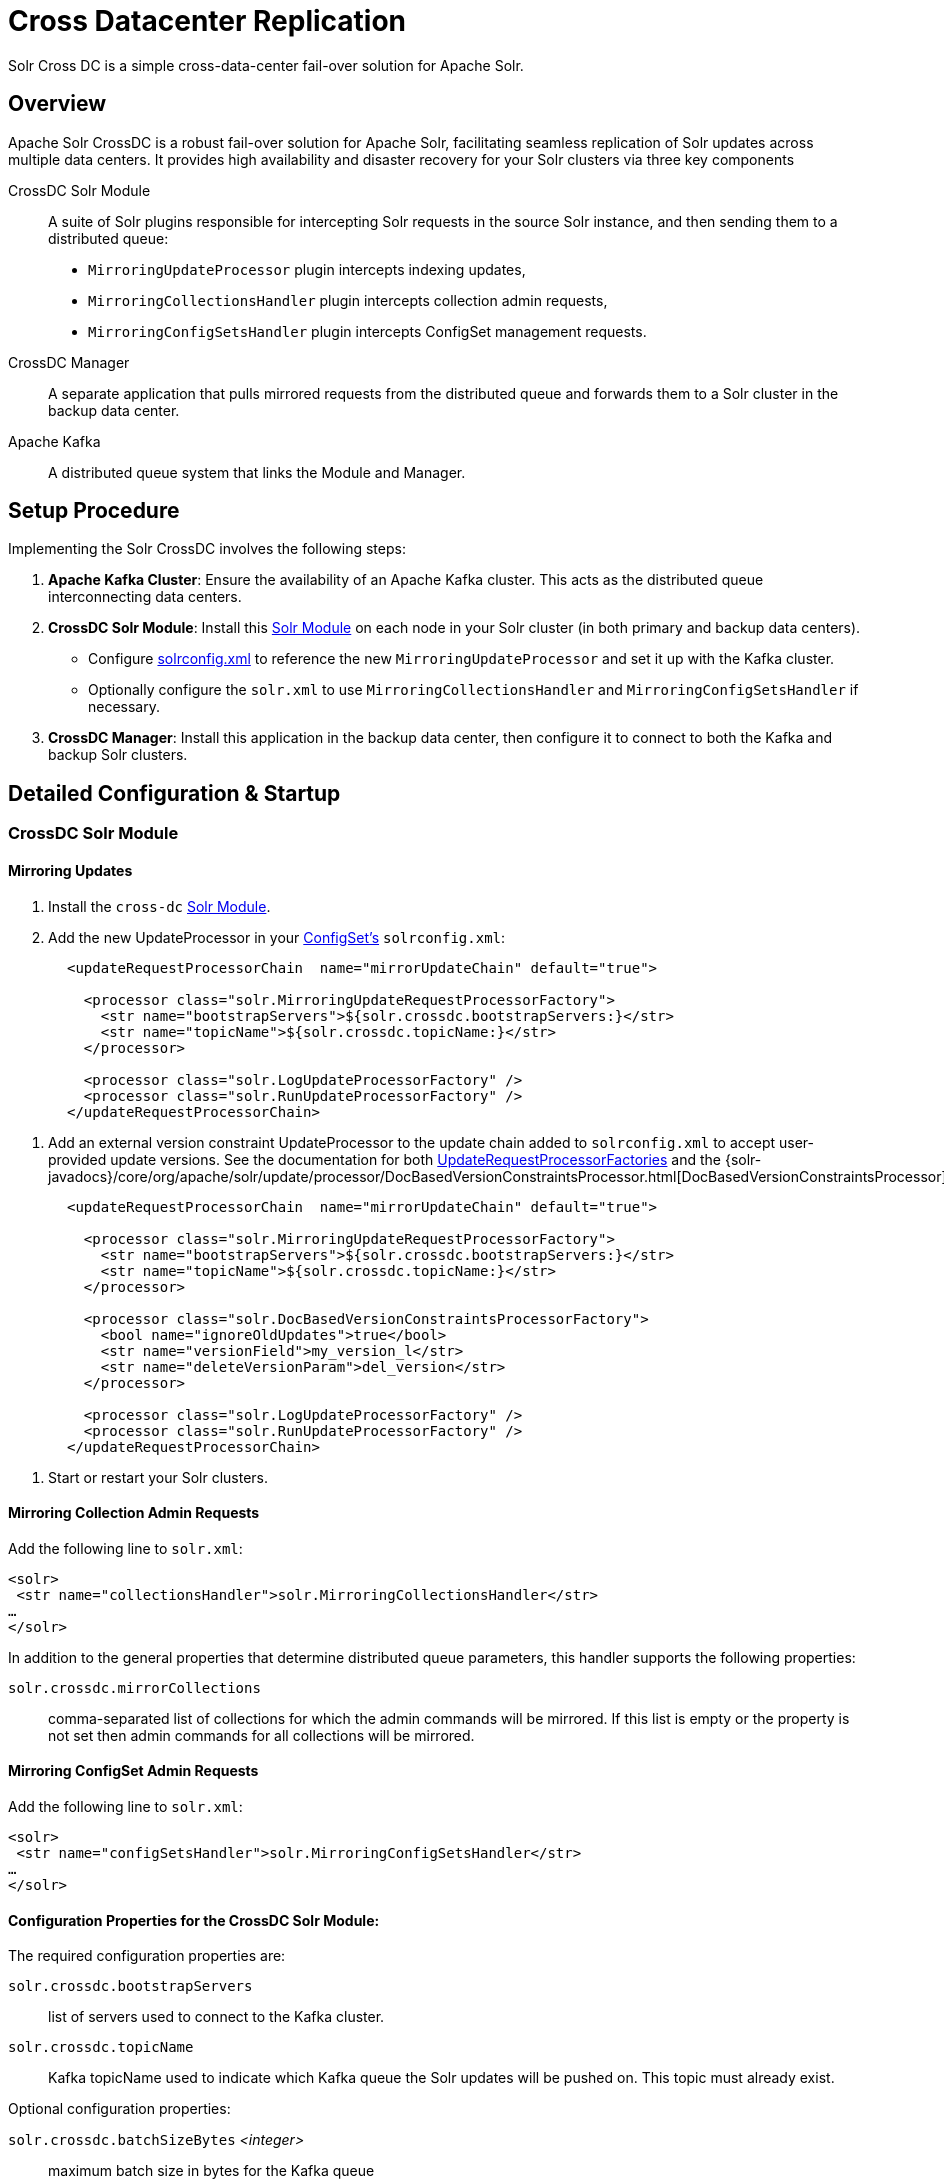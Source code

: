 = Cross Datacenter Replication
// Licensed to the Apache Software Foundation (ASF) under one
// or more contributor license agreements.  See the NOTICE file
// distributed with this work for additional information
// regarding copyright ownership.  The ASF licenses this file
// to you under the Apache License, Version 2.0 (the
// "License"); you may not use this file except in compliance
// with the License.  You may obtain a copy of the License at
//
//   http://www.apache.org/licenses/LICENSE-2.0
//
// Unless required by applicable law or agreed to in writing,
// software distributed under the License is distributed on an
// "AS IS" BASIS, WITHOUT WARRANTIES OR CONDITIONS OF ANY
// KIND, either express or implied.  See the License for the
// specific language governing permissions and limitations
// under the License.

Solr Cross DC is a simple cross-data-center fail-over solution for Apache Solr.

== Overview

Apache Solr CrossDC is a robust fail-over solution for Apache Solr, facilitating seamless replication of Solr updates across multiple data centers.
It provides high availability and disaster recovery for your Solr clusters via three key components

CrossDC Solr Module:: A suite of Solr plugins responsible for intercepting Solr requests in the source Solr instance, and then sending them to a distributed queue:
  * `MirroringUpdateProcessor` plugin intercepts indexing updates,
  * `MirroringCollectionsHandler` plugin intercepts collection admin requests,
  * `MirroringConfigSetsHandler` plugin intercepts ConfigSet management requests.
CrossDC Manager:: A separate application that pulls mirrored requests from the distributed queue and forwards them to a Solr cluster in the backup data center.
Apache Kafka:: A distributed queue system that links the Module and Manager.

== Setup Procedure

Implementing the Solr CrossDC involves the following steps:

. **Apache Kafka Cluster**: Ensure the availability of an Apache Kafka cluster. This acts as the distributed queue interconnecting data centers.
. **CrossDC Solr Module**: Install this xref:configuration-guide:solr-modules.adoc[Solr Module] on each node in your Solr cluster (in both primary and backup data centers).
    * Configure xref:configuration-guide:configuring-solrconfig-xml.adoc[solrconfig.xml] to reference the new `MirroringUpdateProcessor` and set it up with the Kafka cluster.
    * Optionally configure the `solr.xml` to use `MirroringCollectionsHandler` and `MirroringConfigSetsHandler` if necessary.
. **CrossDC Manager**: Install this application in the backup data center, then configure it to connect to both the Kafka and backup Solr clusters.

== Detailed Configuration &amp; Startup

=== CrossDC Solr Module

==== Mirroring Updates

. Install the `cross-dc` xref:configuration-guide:solr-modules.adoc[Solr Module].
. Add the new UpdateProcessor in your xref:configuration-guide:config-sets.adoc[ConfigSet's] `solrconfig.xml`:
[source,xml]
----
       <updateRequestProcessorChain  name="mirrorUpdateChain" default="true">
       
         <processor class="solr.MirroringUpdateRequestProcessorFactory">
           <str name="bootstrapServers">${solr.crossdc.bootstrapServers:}</str>
           <str name="topicName">${solr.crossdc.topicName:}</str>
         </processor>
       
         <processor class="solr.LogUpdateProcessorFactory" />
         <processor class="solr.RunUpdateProcessorFactory" />
       </updateRequestProcessorChain>
----
       
. Add an external version constraint UpdateProcessor to the update chain added to `solrconfig.xml` to accept user-provided update versions.
   See the documentation for both xref:configuration-guide:update-request-processors.adoc#general-use-updateprocessorfactories[UpdateRequestProcessorFactories] and the {solr-javadocs}/core/org/apache/solr/update/processor/DocBasedVersionConstraintsProcessor.html[DocBasedVersionConstraintsProcessor].
[source,xml]
----
       <updateRequestProcessorChain  name="mirrorUpdateChain" default="true">

         <processor class="solr.MirroringUpdateRequestProcessorFactory">
           <str name="bootstrapServers">${solr.crossdc.bootstrapServers:}</str>
           <str name="topicName">${solr.crossdc.topicName:}</str>
         </processor>

         <processor class="solr.DocBasedVersionConstraintsProcessorFactory">
           <bool name="ignoreOldUpdates">true</bool>
           <str name="versionField">my_version_l</str>
           <str name="deleteVersionParam">del_version</str>
         </processor>

         <processor class="solr.LogUpdateProcessorFactory" />
         <processor class="solr.RunUpdateProcessorFactory" />
       </updateRequestProcessorChain>
----
. Start or restart your Solr clusters.

==== Mirroring Collection Admin Requests
Add the following line to `solr.xml`:
[source,xml]
----
<solr>
 <str name="collectionsHandler">solr.MirroringCollectionsHandler</str>
…
</solr>
----

In addition to the general properties that determine distributed queue parameters, this handler supports the following properties:

`solr.crossdc.mirrorCollections`:: comma-separated list of collections for which the admin commands will be mirrored. If this list is empty or the property is not set then admin commands for all collections will be mirrored.

==== Mirroring ConfigSet Admin Requests
Add the following line to `solr.xml`:
[source,xml]
----

<solr>
 <str name="configSetsHandler">solr.MirroringConfigSetsHandler</str>
…
</solr>
----

==== Configuration Properties for the CrossDC Solr Module:

The required configuration properties are:

`solr.crossdc.bootstrapServers`:: list of servers used to connect to the Kafka cluster.
`solr.crossdc.topicName`:: Kafka topicName used to indicate which Kafka queue the Solr updates will be pushed on.
This topic must already exist.

Optional configuration properties:

`solr.crossdc.batchSizeBytes` _<integer>_:: maximum batch size in bytes for the Kafka queue
`solr.crossdc.bufferMemoryBytes` _<integer>_:: memory allocated by the MirroringURP in total for buffering
`solr.crossdc.lingerMs` _<integer>_:: amount of time that the MirroringURP will wait to add to a batch
`solr.crossdc.requestTimeoutMS` _<integer>_:: request timeout for the MirroringURP
`solr.crossdc.indexUnmirrorableDocs` _<boolean>_:: if set to True, updates that are too large for the Kafka queue will still be indexed on the primary.
`solr.crossdc.enableDataCompression` _<boolean>_:: whether to use compression for data sent over the Kafka queue - can be none (default), gzip, snappy, lz4, or zstd
`solr.crossdc.numRetries` _<integer>_:: Setting a value greater than zero will cause the MirroringURP to resend any record whose send fails with a potentially transient error.
`solr.crossdc.retryBackoffMs` _<integer>_:: The amount of time to wait before attempting to retry a failed request to a given topic partition.
`solr.crossdc.deliveryTimeoutMS` _<integer>_:: Updates sent to the Kafka queue will be failed before the number of retries has been exhausted if the timeout configured by delivery.timeout.ms expires first
`solr.crossdc.maxRequestSizeBytes` _<integer>_:: The maximum size of a Kafka queue request in bytes - limits the number of requests that will be sent over the queue in a single batch.
`solr.crossdc.dlqTopicName` _<string>_: If not empty then requests that failed processing `maxAttempts` times will be sent to a "dead letter queue" topic in Kafka (must exist if configured).
`solr.crossdc.mirrorCommits` _<boolean>_:: If `true` then standalone commit requests will be mirrored, otherwise they will be processed only locally.
`solr.crossdc.expandDbq` _<enum>_ :: If set to `expand` (default) then Delete-By-Query will be expanded before mirroring into series of Delete-By-Id, which may help with correct processing of out-of-order requests on the consumer side.
If set to `none` then Delete-By-Query requests will be mirrored as-is.

=== CrossDC Manager

. Start the Manager process using the included start script at `solr/cross-dc-manager/bin/cross-dc-manager` (or `cross-dc-manager.cmd` for Windows).
    - The Manager can also be run via the docker image. The `cross-dc-manager` script will be found on the `$PATH`.
. Configure the CrossDC Manager with Java system properties using the `JAVA_OPTS` environment variable.

==== API Endpoints

Currently the following endpoints are exposed (on local port configured using `port` property, default is 8090):

`/metrics` - (GET):: This endpoint returns JSON-formatted metrics describing various aspects of document processing in Consumer.
`/threads` - (GET):: Returns a plain-text thread dump of the JVM running the Consumer application.

==== Configuration Properties for the CrossDC Manager:

The required configuration properties are:

`solr.crossdc.bootstrapServers`:: list of Kafka bootstrap servers.
`solr.crossdc.topicName`:: Kafka topicName used to indicate which Kafka queue the Solr updates will be pushed to.
This can be a comma separated list for the Manager if you would like to consume multiple topics.
`solr.crossdc.zkConnectString`:: Zookeeper connection string used to connect to Solr.

Optional configuration properties:

`solr.crossdc.consumerProcessingThreads` _<integer>_:: The number of threads used by the manager to concurrently process updates from the Kafka queue.
`port` _<integer>_:: Local port for the API endpoints. Default is `8090`.
`solr.crossdc.collapseUpdates` _<enum>_:: When set to `all` then all incoming update requests (up to `maxCollapseRecords`) will be collapsed into a single UpdateRequest, as long as their parameters are identical. When set to `partial` (default) then only requests without deletions will be collapsed - requests with any delete ops will be sent individually in order to preserve ordering of updates. When set to `none` the incoming update requests will be sent individually without any collapsing. NOTE: requests of other types than UPDATE are never collapsed.
`solr.crossdc.maxCollapseRecords` _<integer>_:: Maximum number of incoming update request to collapse into a single outgoing request. Default is `500`.

Optional configuration properties used when the manager must retry by putting updates back on the Kafka queue:

`solr.crossdc.batchSizeBytes`:: maximum batch size in bytes for the Kafka queue
`solr.crossdc.bufferMemoryBytes`:: memory allocated by the Manager in total for buffering
`solr.crossdc.lingerMs`:: amount of time that the ProManagerducer will wait to add to a batch
`solr.crossdc.requestTimeoutMS`:: request timeout for the Manager
`solr.crossdc.maxPollIntervalMs`:: the maximum delay between invocations of poll() when using consumer group management.

=== Central Configuration Option

Manage configuration centrally in Solr's Zookeeper cluster by placing a properties file called `crossdc.properties` in
the root Solr Zookeeper znode, eg, `/solr/crossdc.properties`.
The `solr.crossdc.bootstrapServers` and `solr.crossdc.topicName` properties can be included in this file.

* For the CrossDC Solr Module, all crossdc configuration properties can be placed here.
* For the CrossDC Manager application you can also configure all crossdc properties here, however you will need to set the `zkConnectString` as a system property so that the manager knows where to find the file.

=== Disabling CrossDC via Configuration

To make the Cross DC UpdateProcessor optional in a common `solrconfig.xml`, use the enabled attribute.
Setting the `solr.crossdc.enabled` system property or xref:collection-management.adoc#collectionprop[Collection Property] to false will turn the processor into a NOOP in the chain for either the whole Solr Node (via system property) or Solr Collection (via collection property).
[source,xml]
----
       <updateRequestProcessorChain  name="mirrorUpdateChain" default="true">

         <processor class="solr.MirroringUpdateRequestProcessorFactory">
           <bool name="enabled">${solr.crossdc.enabled:true}</bool>
           <str name="bootstrapServers">${solr.crossdc.bootstrapServers:}</str>
           <str name="topicName">${solr.crossdc.topicName:}</str>
         </processor>

         <processor class="solr.LogUpdateProcessorFactory" />
         <processor class="solr.RunUpdateProcessorFactory" />
       </updateRequestProcessorChain>
----

== Limitations

- When `solr.crossdc.expandDbq` property is set to `expand` (default) then Delete-By-Query converts to a series of Delete-By-Id, which can be much less efficient for queries matching large numbers of documents.
Setting this property to `none` results in forwarding a real Delete-By-Query - this reduces the amount of data to mirror but may cause different results due to the potential re-ordering of failed & re-submitted requests between Consumer and the target Solr.
- When `solr.crossdc.collapseUpdates` is set to `all` then multiple requests containing a mix of add and delete ops will be collapsed into a single outgoing request.
This will cause the original ordering of add / delete ops to be lost (because Solr processing of an update request always processes all add ops first, and only then the delete ops), which may affect the final outcome when some of the ops refer to the same document ids.